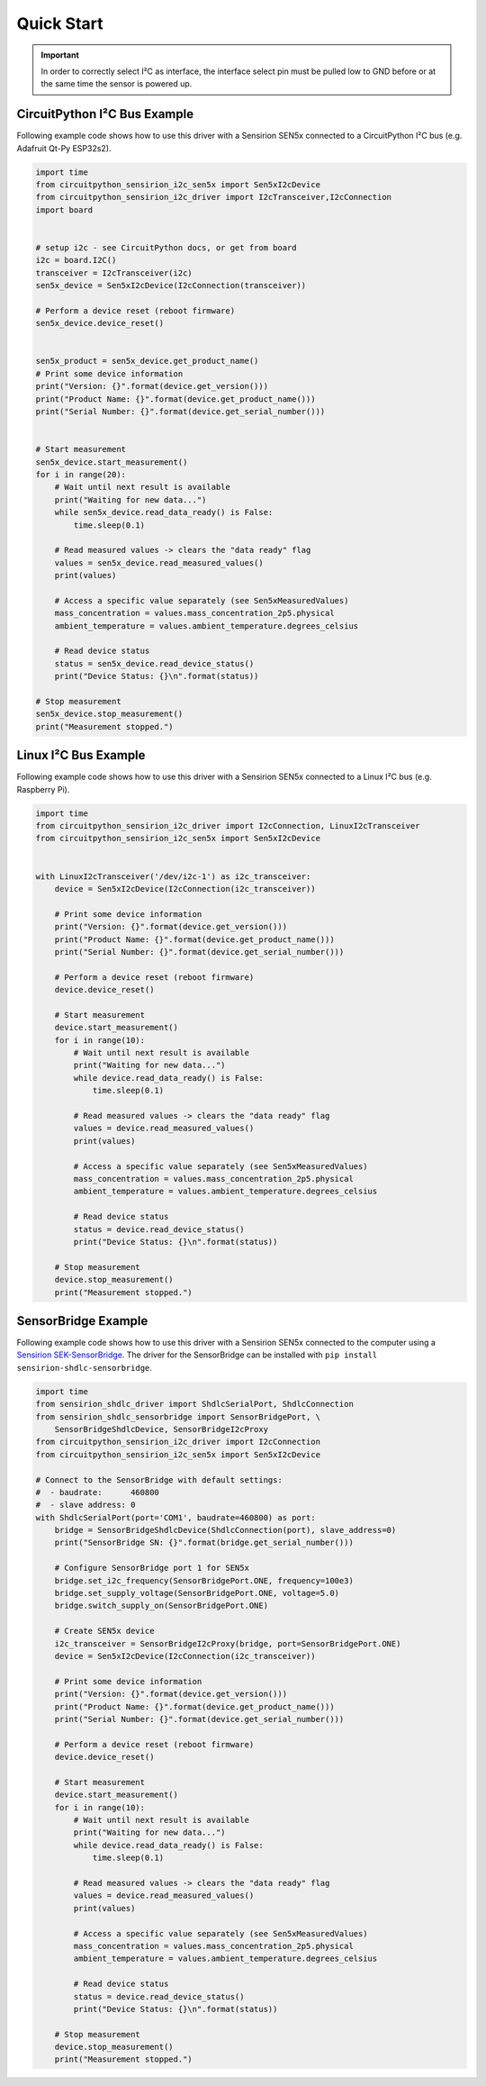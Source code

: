 Quick Start
===========

.. important::  In order to correctly select I²C as interface, the interface
                select pin must be pulled low to GND before or at the same
                time the sensor is powered up.

CircuitPython I²C Bus Example
-----------------------------

Following example code shows how to use this driver with a Sensirion SEN5x
connected to a CircuitPython I²C bus (e.g. Adafruit Qt-Py ESP32s2).


.. sourcecode:: python

    import time
    from circuitpython_sensirion_i2c_sen5x import Sen5xI2cDevice
    from circuitpython_sensirion_i2c_driver import I2cTransceiver,I2cConnection
    import board
    

    # setup i2c - see CircuitPython docs, or get from board
    i2c = board.I2C()
    transceiver = I2cTransceiver(i2c)
    sen5x_device = Sen5xI2cDevice(I2cConnection(transceiver))

    # Perform a device reset (reboot firmware)
    sen5x_device.device_reset()

    
    sen5x_product = sen5x_device.get_product_name()
    # Print some device information
    print("Version: {}".format(device.get_version()))
    print("Product Name: {}".format(device.get_product_name()))
    print("Serial Number: {}".format(device.get_serial_number()))

    
    # Start measurement
    sen5x_device.start_measurement()
    for i in range(20):
        # Wait until next result is available
        print("Waiting for new data...")
        while sen5x_device.read_data_ready() is False:
            time.sleep(0.1)

        # Read measured values -> clears the "data ready" flag
        values = sen5x_device.read_measured_values()
        print(values)

        # Access a specific value separately (see Sen5xMeasuredValues)
        mass_concentration = values.mass_concentration_2p5.physical
        ambient_temperature = values.ambient_temperature.degrees_celsius

        # Read device status
        status = sen5x_device.read_device_status()
        print("Device Status: {}\n".format(status))

    # Stop measurement
    sen5x_device.stop_measurement()
    print("Measurement stopped.")


Linux I²C Bus Example
---------------------

Following example code shows how to use this driver with a Sensirion SEN5x
connected to a Linux I²C bus (e.g. Raspberry Pi).


.. sourcecode:: python

    import time
    from circuitpython_sensirion_i2c_driver import I2cConnection, LinuxI2cTransceiver
    from circuitpython_sensirion_i2c_sen5x import Sen5xI2cDevice


    with LinuxI2cTransceiver('/dev/i2c-1') as i2c_transceiver:
        device = Sen5xI2cDevice(I2cConnection(i2c_transceiver))

        # Print some device information
        print("Version: {}".format(device.get_version()))
        print("Product Name: {}".format(device.get_product_name()))
        print("Serial Number: {}".format(device.get_serial_number()))

        # Perform a device reset (reboot firmware)
        device.device_reset()

        # Start measurement
        device.start_measurement()
        for i in range(10):
            # Wait until next result is available
            print("Waiting for new data...")
            while device.read_data_ready() is False:
                time.sleep(0.1)

            # Read measured values -> clears the "data ready" flag
            values = device.read_measured_values()
            print(values)

            # Access a specific value separately (see Sen5xMeasuredValues)
            mass_concentration = values.mass_concentration_2p5.physical
            ambient_temperature = values.ambient_temperature.degrees_celsius

            # Read device status
            status = device.read_device_status()
            print("Device Status: {}\n".format(status))

        # Stop measurement
        device.stop_measurement()
        print("Measurement stopped.")


SensorBridge Example
--------------------

Following example code shows how to use this driver with a Sensirion SEN5x
connected to the computer using a `Sensirion SEK-SensorBridge`_. The driver
for the SensorBridge can be installed with
``pip install sensirion-shdlc-sensorbridge``.


.. sourcecode:: python

    import time
    from sensirion_shdlc_driver import ShdlcSerialPort, ShdlcConnection
    from sensirion_shdlc_sensorbridge import SensorBridgePort, \
        SensorBridgeShdlcDevice, SensorBridgeI2cProxy
    from circuitpython_sensirion_i2c_driver import I2cConnection
    from circuitpython_sensirion_i2c_sen5x import Sen5xI2cDevice

    # Connect to the SensorBridge with default settings:
    #  - baudrate:      460800
    #  - slave address: 0
    with ShdlcSerialPort(port='COM1', baudrate=460800) as port:
        bridge = SensorBridgeShdlcDevice(ShdlcConnection(port), slave_address=0)
        print("SensorBridge SN: {}".format(bridge.get_serial_number()))

        # Configure SensorBridge port 1 for SEN5x
        bridge.set_i2c_frequency(SensorBridgePort.ONE, frequency=100e3)
        bridge.set_supply_voltage(SensorBridgePort.ONE, voltage=5.0)
        bridge.switch_supply_on(SensorBridgePort.ONE)

        # Create SEN5x device
        i2c_transceiver = SensorBridgeI2cProxy(bridge, port=SensorBridgePort.ONE)
        device = Sen5xI2cDevice(I2cConnection(i2c_transceiver))

        # Print some device information
        print("Version: {}".format(device.get_version()))
        print("Product Name: {}".format(device.get_product_name()))
        print("Serial Number: {}".format(device.get_serial_number()))

        # Perform a device reset (reboot firmware)
        device.device_reset()

        # Start measurement
        device.start_measurement()
        for i in range(10):
            # Wait until next result is available
            print("Waiting for new data...")
            while device.read_data_ready() is False:
                time.sleep(0.1)

            # Read measured values -> clears the "data ready" flag
            values = device.read_measured_values()
            print(values)

            # Access a specific value separately (see Sen5xMeasuredValues)
            mass_concentration = values.mass_concentration_2p5.physical
            ambient_temperature = values.ambient_temperature.degrees_celsius

            # Read device status
            status = device.read_device_status()
            print("Device Status: {}\n".format(status))

        # Stop measurement
        device.stop_measurement()
        print("Measurement stopped.")


.. _Sensirion SEK-SensorBridge: https://sensirion.com/sensorbridge
